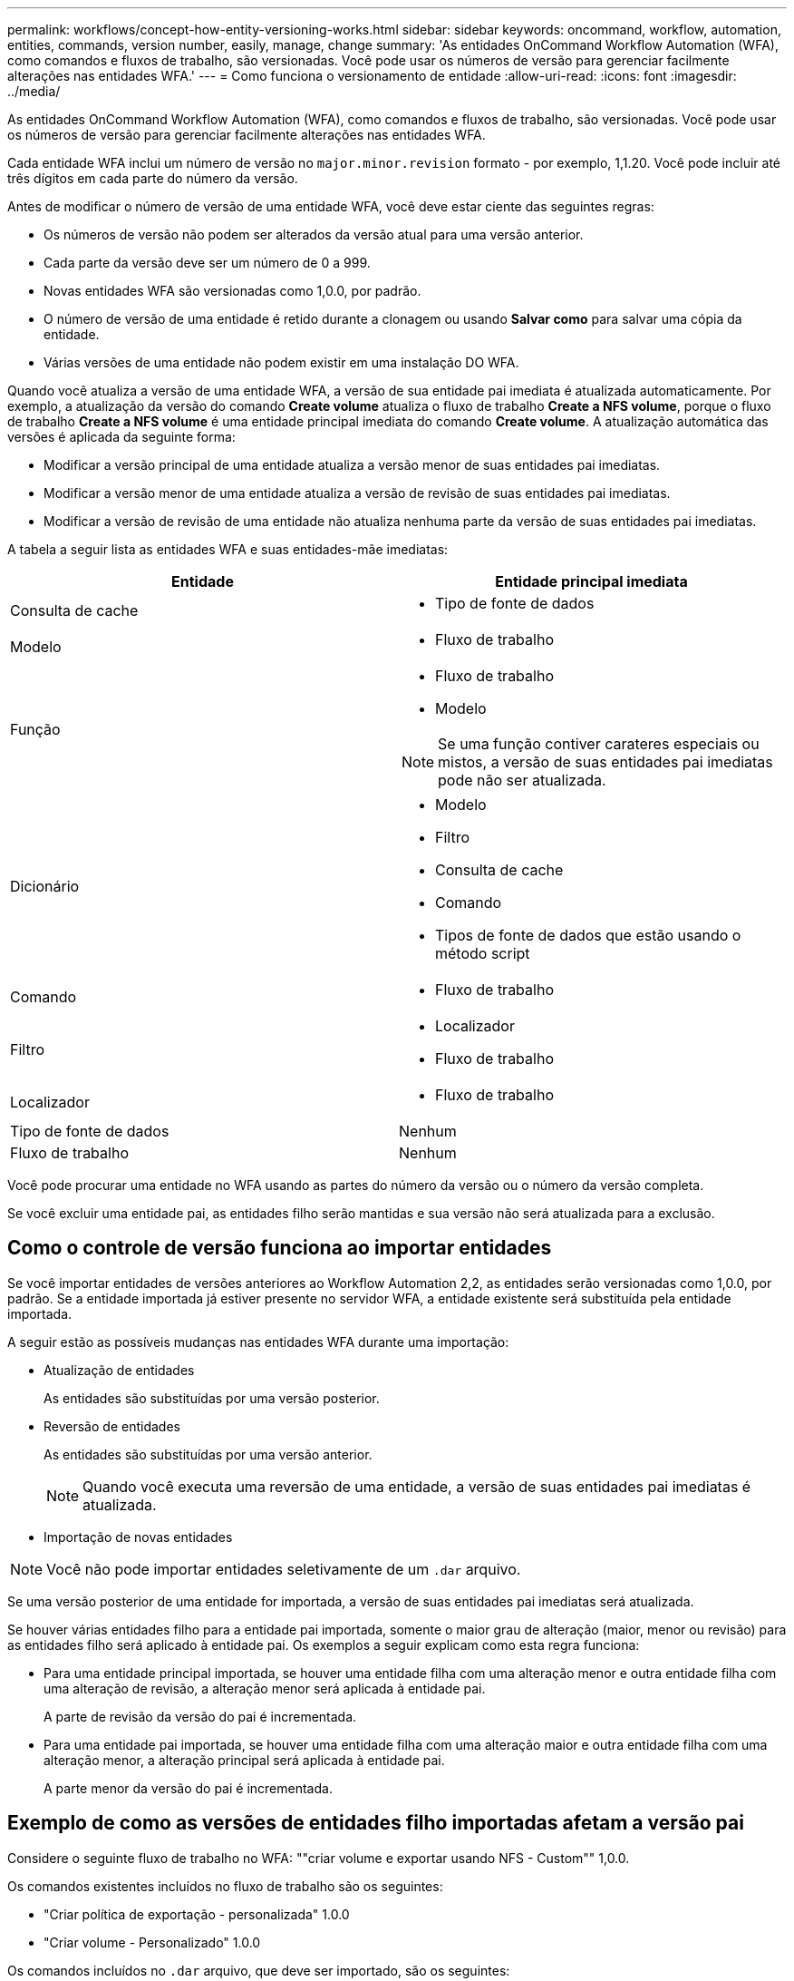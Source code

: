 ---
permalink: workflows/concept-how-entity-versioning-works.html 
sidebar: sidebar 
keywords: oncommand, workflow, automation, entities, commands, version number, easily, manage, change 
summary: 'As entidades OnCommand Workflow Automation (WFA), como comandos e fluxos de trabalho, são versionadas. Você pode usar os números de versão para gerenciar facilmente alterações nas entidades WFA.' 
---
= Como funciona o versionamento de entidade
:allow-uri-read: 
:icons: font
:imagesdir: ../media/


[role="lead"]
As entidades OnCommand Workflow Automation (WFA), como comandos e fluxos de trabalho, são versionadas. Você pode usar os números de versão para gerenciar facilmente alterações nas entidades WFA.

Cada entidade WFA inclui um número de versão no `major.minor.revision` formato - por exemplo, 1,1.20. Você pode incluir até três dígitos em cada parte do número da versão.

Antes de modificar o número de versão de uma entidade WFA, você deve estar ciente das seguintes regras:

* Os números de versão não podem ser alterados da versão atual para uma versão anterior.
* Cada parte da versão deve ser um número de 0 a 999.
* Novas entidades WFA são versionadas como 1,0.0, por padrão.
* O número de versão de uma entidade é retido durante a clonagem ou usando *Salvar como* para salvar uma cópia da entidade.
* Várias versões de uma entidade não podem existir em uma instalação DO WFA.


Quando você atualiza a versão de uma entidade WFA, a versão de sua entidade pai imediata é atualizada automaticamente. Por exemplo, a atualização da versão do comando *Create volume* atualiza o fluxo de trabalho *Create a NFS volume*, porque o fluxo de trabalho *Create a NFS volume* é uma entidade principal imediata do comando *Create volume*. A atualização automática das versões é aplicada da seguinte forma:

* Modificar a versão principal de uma entidade atualiza a versão menor de suas entidades pai imediatas.
* Modificar a versão menor de uma entidade atualiza a versão de revisão de suas entidades pai imediatas.
* Modificar a versão de revisão de uma entidade não atualiza nenhuma parte da versão de suas entidades pai imediatas.


A tabela a seguir lista as entidades WFA e suas entidades-mãe imediatas:

[cols="2*"]
|===
| Entidade | Entidade principal imediata 


 a| 
Consulta de cache
 a| 
* Tipo de fonte de dados




 a| 
Modelo
 a| 
* Fluxo de trabalho




 a| 
Função
 a| 
* Fluxo de trabalho
* Modelo



NOTE: Se uma função contiver carateres especiais ou mistos, a versão de suas entidades pai imediatas pode não ser atualizada.



 a| 
Dicionário
 a| 
* Modelo
* Filtro
* Consulta de cache
* Comando
* Tipos de fonte de dados que estão usando o método script




 a| 
Comando
 a| 
* Fluxo de trabalho




 a| 
Filtro
 a| 
* Localizador
* Fluxo de trabalho




 a| 
Localizador
 a| 
* Fluxo de trabalho




 a| 
Tipo de fonte de dados
 a| 
Nenhum



 a| 
Fluxo de trabalho
 a| 
Nenhum

|===
Você pode procurar uma entidade no WFA usando as partes do número da versão ou o número da versão completa.

Se você excluir uma entidade pai, as entidades filho serão mantidas e sua versão não será atualizada para a exclusão.



== Como o controle de versão funciona ao importar entidades

Se você importar entidades de versões anteriores ao Workflow Automation 2,2, as entidades serão versionadas como 1,0.0, por padrão. Se a entidade importada já estiver presente no servidor WFA, a entidade existente será substituída pela entidade importada.

A seguir estão as possíveis mudanças nas entidades WFA durante uma importação:

* Atualização de entidades
+
As entidades são substituídas por uma versão posterior.

* Reversão de entidades
+
As entidades são substituídas por uma versão anterior.

+

NOTE: Quando você executa uma reversão de uma entidade, a versão de suas entidades pai imediatas é atualizada.

* Importação de novas entidades



NOTE: Você não pode importar entidades seletivamente de um `.dar` arquivo.

Se uma versão posterior de uma entidade for importada, a versão de suas entidades pai imediatas será atualizada.

Se houver várias entidades filho para a entidade pai importada, somente o maior grau de alteração (maior, menor ou revisão) para as entidades filho será aplicado à entidade pai. Os exemplos a seguir explicam como esta regra funciona:

* Para uma entidade principal importada, se houver uma entidade filha com uma alteração menor e outra entidade filha com uma alteração de revisão, a alteração menor será aplicada à entidade pai.
+
A parte de revisão da versão do pai é incrementada.

* Para uma entidade pai importada, se houver uma entidade filha com uma alteração maior e outra entidade filha com uma alteração menor, a alteração principal será aplicada à entidade pai.
+
A parte menor da versão do pai é incrementada.





== Exemplo de como as versões de entidades filho importadas afetam a versão pai

Considere o seguinte fluxo de trabalho no WFA: ""criar volume e exportar usando NFS - Custom"" 1,0.0.

Os comandos existentes incluídos no fluxo de trabalho são os seguintes:

* "Criar política de exportação - personalizada" 1.0.0
* "Criar volume - Personalizado" 1.0.0


Os comandos incluídos no `.dar` arquivo, que deve ser importado, são os seguintes:

* "Criar política de exportação - personalizada" 1.1.0
* "Criar volume - Personalizado" 2.0.0


Quando você importa `.dar` esse arquivo, a versão menor do fluxo de trabalho ""criar volume e exportar usando NFS - Personalizado"" é incrementada para 1,1.0.
